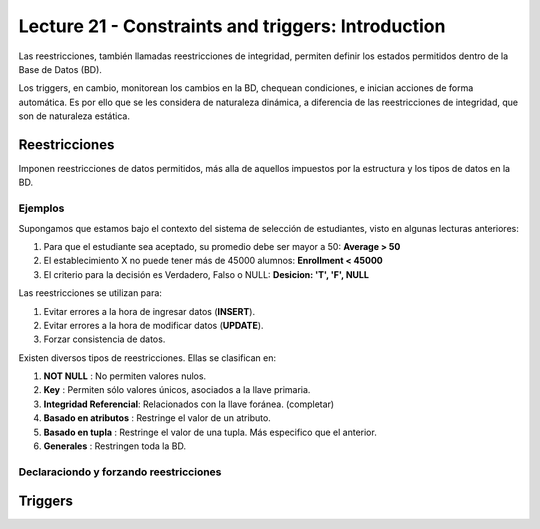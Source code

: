 Lecture 21 - Constraints and triggers: Introduction
-----------------------------------------------------

.. Ambos están orientados a Bases de Datos Relacionales o RDB por sus siglas en inglés.Si bien SQL no cuenta con ellos, en las diversas implementaciones del lenguaje se ha corregido este error. Lamentablemente no cuenta con un standar

Las reestricciones, también llamadas reestricciones de integridad, permiten definir 
los estados permitidos dentro de la Base de Datos (BD).

Los triggers, en cambio, monitorean los cambios en la BD, chequean condiciones, e inician
acciones de forma automática. Es por ello que se les considera de naturaleza dinámica, a 
diferencia de las reestricciones de integridad, que son de naturaleza estática.

==============
Reestricciones
==============

Imponen reestricciones de datos permitidos, más alla de aquellos impuestos por la estructura
y los tipos de datos en la BD.


Ejemplos
^^^^^^^^

Supongamos que estamos bajo el contexto del sistema de selección de estudiantes, 
visto en algunas lecturas anteriores:

1. Para que el estudiante sea aceptado, su promedio debe ser mayor a 50: **Average > 50**
2. El establecimiento X no puede tener más de 45000 alumnos: **Enrollment < 45000**
3. El criterio para la decisión es Verdadero, Falso o NULL: **Desicion: 'T', 'F', NULL**


Las reestricciones se utilizan para:

1. Evitar errores a la hora de ingresar datos (**INSERT**).
2. Evitar errores a la hora de modificar datos (**UPDATE**). 
3. Forzar consistencia de datos.


Existen diversos tipos de reestricciones. Ellas se clasifican en:

1. **NOT NULL**              : No permiten valores nulos.
2. **Key**                   : Permiten sólo valores únicos, asociados a la llave primaria.
3. **Integridad Referencial**: Relacionados con la llave foránea. (completar)
4. **Basado en atributos**   : Restringe el valor de un atributo.
5. **Basado en tupla**       : Restringe el valor de una tupla. Más especifico que el anterior.
6. **Generales**             : Restringen toda la BD.


Declaraciondo y forzando reestricciones
^^^^^^^^^^^^^^^^^^^^^^^^^^^^^^^^^^^^^^^


========
Triggers
========





